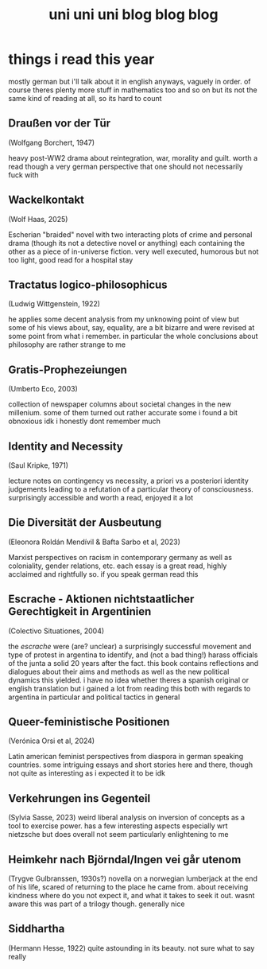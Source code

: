#+TITLE: uni uni uni blog blog blog
* things i read this year
mostly german but i'll talk about it in english anyways, vaguely in order. of course theres plenty more stuff in mathematics too and so on but its not the same kind of reading at all, so its hard to count
** Draußen vor der Tür
(Wolfgang Borchert, 1947)

heavy post-WW2 drama about reintegration, war, morality and guilt. worth a read though a very german perspective that one should not necessarily fuck with
** Wackelkontakt
(Wolf Haas, 2025)

Escherian "braided" novel with two interacting plots of crime and personal drama (though its not a detective novel or anything) each containing the other as a piece of in-universe fiction. very well executed, humorous but not too light, good read for a hospital stay
** Tractatus logico-philosophicus
(Ludwig Wittgenstein, 1922)

he applies some decent analysis from my unknowing point of view but some of his views about, say, equality, are a bit bizarre and were revised at some point from what i remember. in particular the whole conclusions about philosophy are rather strange to me
** Gratis-Prophezeiungen
(Umberto Eco, 2003)

collection of newspaper columns about societal changes in the new millenium. some of them turned out rather accurate some i found a bit obnoxious idk i honestly dont remember much
** Identity and Necessity
(Saul Kripke, 1971)

lecture notes on contingency vs necessity, a priori vs a posteriori identity judgements leading to a refutation of a particular theory of consciousness. surprisingly accessible and worth a read, enjoyed it a lot
** Die Diversität der Ausbeutung
(Eleonora Roldán Mendívil & Bafta Sarbo et al, 2023)

Marxist perspectives on racism in contemporary germany as well as coloniality, gender relations, etc. each essay is a great read, highly acclaimed and rightfully so. if you speak german read this
** Escrache - Aktionen nichtstaatlicher Gerechtigkeit in Argentinien
(Colectivo Situationes, 2004)

the /escrache/ were (are? unclear) a surprisingly successful movement and type of protest in argentina to identify, and (not a bad thing!) harass officials of the junta a solid 20 years after the fact. this book contains reflections and dialogues about their aims and methods as well as the new political dynamics this yielded. i have no idea whether theres a spanish original or english translation but i gained a lot from reading this both with regards to argentina in particular and political tactics in general
** Queer-feministische Positionen
(Verónica Orsi et al, 2024)

Latin american feminist perspectives from diaspora in german speaking countries. some intriguing essays and short stories here and there, though not quite as interesting as i expected it to be idk
** Verkehrungen ins Gegenteil
(Sylvia Sasse, 2023)
weird liberal analysis on inversion of concepts as a tool to exercise power. has a few interesting aspects especially wrt nietzsche but does overall not seem particularly enlightening to me
** Heimkehr nach Björndal/Ingen vei går utenom
(Trygve Gulbranssen, 1930s?)
novella on a norwegian lumberjack at the end of his life, scared of returning to the place he came from. about receiving kindness where do you not expect it, and what it takes to seek it out. wasnt aware this was part of a trilogy though. generally nice
** Siddhartha
(Hermann Hesse, 1922)
quite astounding in its beauty. not sure what to say really
